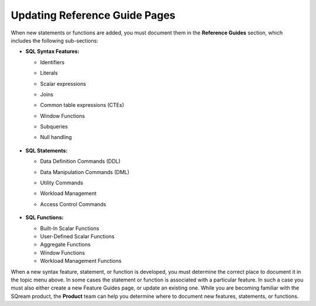 .. _updating_reference_guide_pages:

***********************
Updating Reference Guide Pages
***********************
When new statements or functions are added, you must document them in the **Reference Guides** section, which includes the following sub-sections:

* **SQL Syntax Features:**

  * Identifiers
  * Literals
  * Scalar expressions
  * Joins
  * Common table expressions (CTEs)
  * Window Functions
  * Subqueries
  * Null handling

     ::

* **SQL Statements:**

  * Data Definition Commands (DDL)
  * Data Manipulation Commands (DML)
  * Utility Commands
  * Workload Management
  * Access Control Commands

     ::

* **SQL Functions:**

  * Built-In Scalar Functions
  * User-Defined Scalar Functions
  * Aggregate Functions
  * Window Functions
  * Workload Management Functions

When a new syntax feature, statement, or function is developed, you must determine the correct place to document it in the topic menu above. In some cases the statement or function is associated with a particular feature. In such a case you must also either create a new Feature Guides page, or update an existing one. While you are becoming familiar with the SQream product, the **Product** team can help you determine where to document new features, statements, or functions.